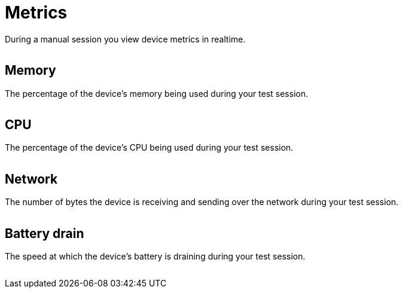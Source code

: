 = Metrics
:navtitle: Metrics

During a manual session you view device metrics in realtime.

image:metrics-context.png[width=, alt=""]

== Memory

The percentage of the device's memory being used during your test session.

image:memory-closeup.png[width=, alt=""]

== CPU

The percentage of the device's CPU being used during your test session.

image:cpu-closeup.png[width=, alt=""]

== Network

The number of bytes the device is receiving and sending over the network during your test session.

image:network-closeup.png[width=, alt=""]

== Battery drain

The speed at which the device's battery is draining during your test session.

image:battery-drain-closeup.png[width=, alt=""]
